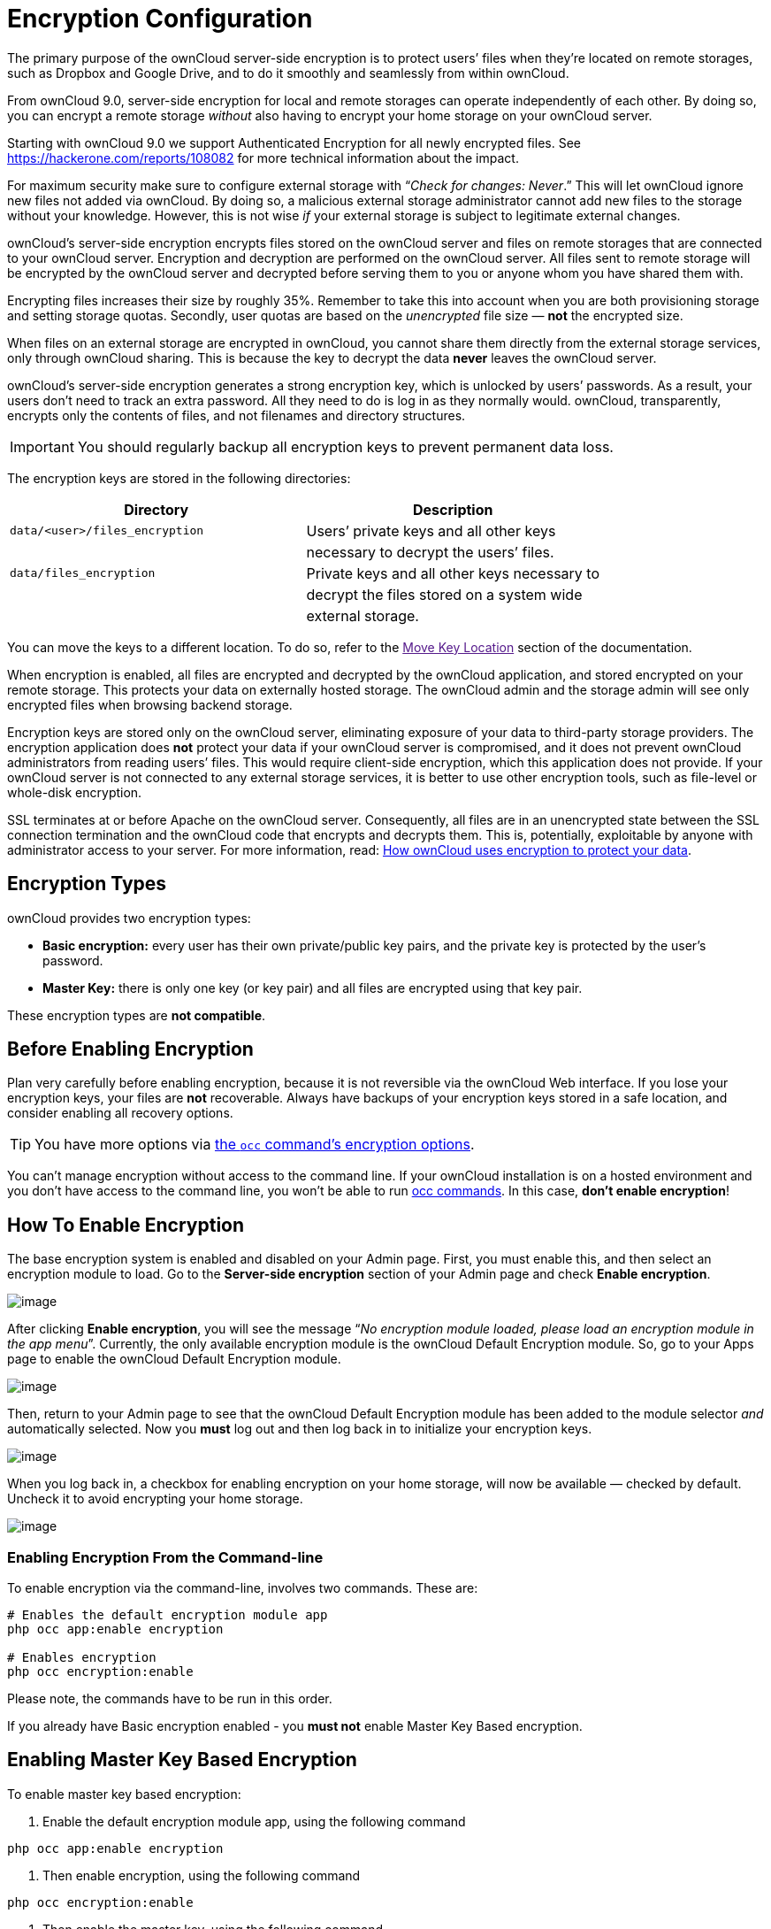 Encryption Configuration
========================

The primary purpose of the ownCloud server-side encryption is to protect
users’ files when they’re located on remote storages, such as Dropbox
and Google Drive, and to do it smoothly and seamlessly from within
ownCloud.

From ownCloud 9.0, server-side encryption for local and remote storages
can operate independently of each other. By doing so, you can encrypt a
remote storage _without_ also having to encrypt your home storage on
your ownCloud server.

Starting with ownCloud 9.0 we support Authenticated Encryption for all
newly encrypted files. See https://hackerone.com/reports/108082 for more
technical information about the impact.

For maximum security make sure to configure external storage with
``__Check for changes: Never__.'' This will let ownCloud ignore new
files not added via ownCloud. By doing so, a malicious external storage
administrator cannot add new files to the storage without your
knowledge. However, this is not wise _if_ your external storage is
subject to legitimate external changes.

ownCloud’s server-side encryption encrypts files stored on the ownCloud
server and files on remote storages that are connected to your ownCloud
server. Encryption and decryption are performed on the ownCloud server.
All files sent to remote storage will be encrypted by the ownCloud
server and decrypted before serving them to you or anyone whom you have
shared them with.

Encrypting files increases their size by roughly 35%. Remember to take
this into account when you are both provisioning storage and setting
storage quotas. Secondly, user quotas are based on the _unencrypted_
file size — *not* the encrypted size.

When files on an external storage are encrypted in ownCloud, you cannot
share them directly from the external storage services, only through
ownCloud sharing. This is because the key to decrypt the data *never*
leaves the ownCloud server.

ownCloud’s server-side encryption generates a strong encryption key,
which is unlocked by users’ passwords. As a result, your users don’t
need to track an extra password. All they need to do is log in as they
normally would. ownCloud, transparently, encrypts only the contents of
files, and not filenames and directory structures.

IMPORTANT: You should regularly backup all encryption keys to prevent permanent data loss.

The encryption keys are stored in the following directories:

[cols=",",options="header",]
|======================================================================
|Directory |Description
|`data/<user>/files_encryption` |Users’ private keys and all other keys
| |necessary to decrypt the users’ files.
|`data/files_encryption` |Private keys and all other keys necessary to
| |decrypt the files stored on a system wide
| |external storage.
|======================================================================

You can move the keys to a different location. To do so, refer to the
link:[Move Key Location] section of the documentation.

When encryption is enabled, all files are encrypted and decrypted by the
ownCloud application, and stored encrypted on your remote storage. This
protects your data on externally hosted storage. The ownCloud admin and
the storage admin will see only encrypted files when browsing backend
storage.

Encryption keys are stored only on the ownCloud server, eliminating
exposure of your data to third-party storage providers. The encryption
application does *not* protect your data if your ownCloud server is
compromised, and it does not prevent ownCloud administrators from
reading users’ files. This would require client-side encryption, which
this application does not provide. If your ownCloud server is not
connected to any external storage services, it is better to use other
encryption tools, such as file-level or whole-disk encryption.

SSL terminates at or before Apache on the ownCloud server. Consequently,
all files are in an unencrypted state between the SSL connection
termination and the ownCloud code that encrypts and decrypts them. This
is, potentially, exploitable by anyone with administrator access to your
server. For more information, read:
https://owncloud.org/blog/how-owncloud-uses-encryption-to-protect-your-data/[How
ownCloud uses encryption to protect your data].

[[encryption-types]]
Encryption Types
----------------

ownCloud provides two encryption types:

* *Basic encryption:* every user has their own private/public key pairs,
and the private key is protected by the user’s password.
* *Master Key:* there is only one key (or key pair) and all files are
encrypted using that key pair.

These encryption types are *not compatible*.

[[before-enabling-encryption]]
Before Enabling Encryption
--------------------------

Plan very carefully before enabling encryption, because it is not
reversible via the ownCloud Web interface. If you lose your encryption
keys, your files are *not* recoverable. Always have backups of your
encryption keys stored in a safe location, and consider enabling all
recovery options.

TIP: You have more options via xref:configuration/server/occ_command.adoc#encryption[the `occ` command’s encryption options].

You can’t manage encryption without access to the command line. If your
ownCloud installation is on a hosted environment and you don’t have
access to the command line, you won’t be able to run xref:configuration/server/occ_command.adoc[occ commands]. 
In this case, *don’t enable encryption*!

[[how-to-enable-encryption]]
How To Enable Encryption
------------------------

The base encryption system is enabled and disabled on your Admin page.
First, you must enable this, and then select an encryption module to
load. Go to the *Server-side encryption* section of your Admin page and
check *Enable encryption*.

image:/owncloud-docs/_images/configuration/files/configuration/files/encryption3.png[image]

After clicking *Enable encryption*, you will see the message ``__No
encryption module loaded, please load an encryption module in the app
menu__''. Currently, the only available encryption module is the
ownCloud Default Encryption module. So, go to your Apps page to enable
the ownCloud Default Encryption module.

image:/owncloud-docs/_images/configuration/files/encryption1.png[image]

Then, return to your Admin page to see that the ownCloud Default
Encryption module has been added to the module selector _and_
automatically selected. Now you *must* log out and then log back in to
initialize your encryption keys.

image:/owncloud-docs/_images/configuration/files/encryption14.png[image]

When you log back in, a checkbox for enabling encryption on your home
storage, will now be available — checked by default. Uncheck it to avoid
encrypting your home storage.

image:/owncloud-docs/_images/configuration/files/encryption15.png[image]

[[enabling-encryption-from-the-command-line]]
Enabling Encryption From the Command-line
~~~~~~~~~~~~~~~~~~~~~~~~~~~~~~~~~~~~~~~~~

To enable encryption via the command-line, involves two commands. These
are:

....
# Enables the default encryption module app
php occ app:enable encryption

# Enables encryption
php occ encryption:enable
....

Please note, the commands have to be run in this order.

If you already have Basic encryption enabled - you *must not* enable
Master Key Based encryption.

[[enabling-master-key-based-encryption]]
Enabling Master Key Based Encryption
------------------------------------

To enable master key based encryption:

1.  Enable the default encryption module app, using the following
command

....
php occ app:enable encryption
....

1.  Then enable encryption, using the following command

....
php occ encryption:enable
....

1.  Then enable the master key, using the following command

....
php occ encryption:select-encryption-type masterkey
....

The master key mode has to be set up in a newly created instance.

1.  Encrypt all data

....
php occ encryption:encrypt-all
....

This is not typically required, as the master key is often enabled at
install time. As a result, when enabling it, there should be no data to
encrypt. But, in case it’s being enabled after install, and the
installation does have files which are unencrypted, encrypt-all can be
used to encrypt them.

[[sharing-encrypted-files]]
Sharing Encrypted Files
-----------------------

After encryption is enabled, your users must also log out and log back
in to generate their personal encryption keys. They will see a yellow
warning banner that says ``__Encryption App is enabled, but your keys
are not initialized. Please log-out and log-in again.__''

Also, share owners may need to re-share files after encryption is
enabled. Users who are trying to access the share will see a message
advising them to ask the share owner to re-share the file with them.

For individual shares, un-share and re-share the file. For group shares,
share with any individuals who can’t access the share. This updates the
encryption, and then the share owner can remove the individual shares.

image:/owncloud-docs/_images/configuration/files/encryption9.png[image]

[[encrypting-external-mountpoints]]
Encrypting External Mountpoints
-------------------------------

You and your users can encrypt individual external mount points. 
You must have external storage enabled on your Admin page, and enabled for your users. 
Encryption settings can be configured in the mount options for xref:configuration/files/external_storage_configuration_gui.adoc[an external storage mount].

[[how-to-enable-users-file-recovery-keys]]
How To Enable Users File Recovery Keys
--------------------------------------

Once a user has encrypted their files, if they lose their ownCloud
password, then they lose access to their encrypted files, as their files
will be unrecoverable. It is not possible, when user files are
encrypted, to reset a user’s password using the standard reset process.

If so, you’ll see a yellow banner warning:

_________________________________________________________________________________
Please provide an admin recovery password; otherwise, all user data will
be lost.
_________________________________________________________________________________

To avoid all this, create a Recovery Key. To do so, go to the Encryption
section of your Admin page and set a recovery key password.

image:/owncloud-docs/_images/configuration/files/encryption10.png[image]

You then need to ask your users to opt-in to the Recovery Key. For the
users to do this, they need to go to the ``**Personal**'' page and
enable the recovery key. This signals that they are OK that the admin
might have a way to decrypt their data for recovery reasons. If they do
_not_ do this, then the Recovery Key won’t work for them.

image:/owncloud-docs/_images/configuration/files/encryption7.png[image]

For users who have enabled password recovery, give them a new password
and recover access to their encrypted files, by supplying the Recovery
Key on the Users page.

image:/owncloud-docs/_images/configuration/files/encryption8.png[image]

You may change your recovery key password.

image:/owncloud-docs/_images/configuration/files/encryption12.png[image]

Sharing a recovery key with a user group is *not* supported. This is
only supported with the master key <create-a-master-key>.

[[changing-the-recovery-key-password]]
Changing The Recovery Key Password
----------------------------------

If you have misplaced your recovery key password and need to replace it,
here’s what you need to do:

1.  Delete the recovery key from both `data/owncloud_private_keys` and
`data/public-keys`
2.  Edit your database table `oc_appconfig` and remove the rows with the
config keys `recoveryKeyId` and `recoveryAdminEnabled` for the appid
`files_encryption`
3.  Login as admin and activate the recovery key again with a new
password. This will generate a new key pair
4.  All users who used the original recovery key will need to disable it
and enable it again. This deletes the old recovery share keys from their
files and encrypts their files with the new recovery key

You can only change the recovery key password if you know the original.
This is by design, as only admins who know the recovery key password
should be able to change it. If not, admins could hijack the recovery
key from each other

Replacing the recovery key will mean that all users will lose the
possibility to recover their files until they have applied the new
recovery key

[[disabling-encryption]]
Disabling Encryption
--------------------

To disable encryption, put your ownCloud server into single-user mode,
and then disable your encryption module with these commands:

....
occ maintenance:singleuser --on
occ encryption:disable
....

Take it out of single-user mode when you are finished, by using the
following command:

....
occ maintenance:singleuser --off
....

You may only disable encryption with by using the link:[occ Encryption
Commands]. Make sure you have backups of all encryption keys, including
those for all your users.

[[not-all-files-are-encrypted]]
Not All Files Are Encrypted
---------------------------

Only the data in the files in `data/user/files` are encrypted, not the
filenames or folder structures.

In addition, these files are never encrypted:

* Existing files in the trash bin & Versions. Only new and changed files
after encryption is enabled are encrypted.
* Image thumbnails from the Gallery app
* Previews from the Files app
* The search index from the full-text search app
* Third-party app data

There may be other files that are not encrypted. Only files that are
exposed to third-party storage providers are guaranteed to be encrypted.

[[ldap-and-other-external-user-back-ends]]
LDAP and Other External User Back-ends
--------------------------------------

If you use an external user back-end, such as an LDAP or Samba server,
and you change a user’s password on that back-end, the user will be
prompted to change their ownCloud login to match on their next ownCloud
login. The user will need both their old and new passwords to do this.
If you have enabled the recovery key then you can change a user’s
password in the ownCloud Users panel to match their back-end password
and then — of course — notify the user and give them their new password.

[[occ-encryption-commands]]
occ Encryption Commands
-----------------------

If you have shell access, you may use the `occ` command to perform
encryption operations. You also have additional options such as
decryption and creating a single master encryption key. See
encryption_label for detailed instructions on using `occ`.

[[view-current-encryption-status]]
View Current Encryption Status
~~~~~~~~~~~~~~~~~~~~~~~~~~~~~~

Get the current encryption status and the loaded encryption module:

....
occ encryption:status
 - enabled: false                 
 - defaultModule: OC_DEFAULT_MODULE
....

This is equivalent to checking *Enable server-side encryption* on your
Admin page:

....
occ encryption:enable
Encryption enabled

Default module: OC_DEFAULT_MODULE
....

[[list-available-encryption-modules]]
List Available Encryption Modules
~~~~~~~~~~~~~~~~~~~~~~~~~~~~~~~~~

To list the available encryption modules:

....
occ encryption:list-modules
 - OC_DEFAULT_MODULE: Default encryption module [default*]
....

Select a different default Encryption module (currently the only
available module is `OC_DEFAULT_MODULE`):

....
occ encryption:set-default-module [Module ID]. 
....

The [module ID] is taken from the `encryption:list-modules` command.

[[encrypt-and-decrypt-data-files-for-all-users]]
Encrypt and Decrypt Data Files For All Users
~~~~~~~~~~~~~~~~~~~~~~~~~~~~~~~~~~~~~~~~~~~~

For performance reasons, when you enable encryption on an ownCloud
server only new and changed files are encrypted. This command gives you
the option to encrypt all files. You must first put your ownCloud server
into single-user mode to prevent any user activity until encryption is
completed:

....
occ maintenance:singleuser --on
Single user mode is currently enabled
....

Then run `occ`:

....
occ encryption:encrypt-all

You are about to start encrypting all files stored in your ownCloud.
It will depend on the encryption module you use which files get encrypted.
Depending on the number and size of your files this can take some time.
Please make sure that no users access their files during this process!

Do you really want to continue? (y/n) 
....

When you type `y` it creates a key pair for each of your users, and then
encrypts their files, displaying progress until all user files are
encrypted.

Decrypt all user data files, or optionally a single user:

....
occ encryption:decrypt-all [username]
....

View current location of keys:

....
occ encryption:show-key-storage-root
Current key storage root:  default storage location (data/) 
....

[[move-key-location]]
Move Key Location
~~~~~~~~~~~~~~~~~

Move keys to a different root folder, either locally or on a different
server. The folder must already exist, be owned by root and your HTTP
group, and be restricted to root and your HTTP group. This example is
for Ubuntu Linux. Note that the new folder is relative to your `occ`
directory:

....
mkdir /etc/keys
chown -R root:www-data /etc/keys
chmod -R 0770 /etc/keys
occ encryption:change-key-storage-root ../../../etc/keys
Start to move keys:
   4 [============================]
Key storage root successfully changed to ../../../etc/keys
....

[[create-a-new-master-key]]
Create a New Master Key
~~~~~~~~~~~~~~~~~~~~~~~

Use this when you have:

* A single-sign-on infrastructure
* A fresh installation with no existing data
* Systems where encryption has not already been enabled

....
occ encryption:enable-master-key
....

It is not possible to disable it.

[[recreating-an-existing-master-key]]
Recreating an Existing Master Key
~~~~~~~~~~~~~~~~~~~~~~~~~~~~~~~~~

If the master key needs replacing, for example, because it has been compromised, xref:configuration/server/occ_command.adoc#encryption[an occ command is available]. 
The command is `encryption:recreate-master-key`. 
It replaces existing master key with new one and encrypts the files with the new key.

[[disabling-encryption-1]]
Disabling Encryption
--------------------

You may disable encryption only with `occ`. Make sure you have backups
of all the encryption keys, including those for all users. When you do,
put your ownCloud server into single-user mode, and then disable your
encryption module with this command:

....
occ maintenance:singleuser --on
occ encryption:disable
....

Encryption cannot be disabled without the user’s password or
file recovery key <enable-file-recovery-key>. If you don’t have access
to at least one of these then there is no way to decrypt all files.

Then, take it out of single-user mode when you are finished with this
command:

....
occ maintenance:singleuser --off
....

It is possible to disable encryption with the file recovery key, _if_ every user uses them. 
If so, "decrypt all" will use it to decrypt all files.

It is *not* planned to move this to the next user login or a background
job. If that was done, then login passwords would need to be stored in
the database, which could be a security issue.

[[files-not-encrypted]]
Files Not Encrypted
-------------------

Only the data in the files in `data/user/files` are encrypted, and not
the filenames or folder structures. These files are never encrypted:

* Existing files in the trash bin & Versions. Only new and changed files
after encryption is enabled are encrypted.
* Existing files in Versions
* Image thumbnails from the Gallery app
* Previews from the Files app
* The search index from the full-text search app
* Third-party app data

There may be other files that are not encrypted; only files that are
exposed to third-party storage providers are guaranteed to be encrypted.

[[ldap-and-other-external-user-back-ends-1]]
LDAP and Other External User Back-ends
--------------------------------------

If you use an external user back-end, such as an LDAP or Samba server,
and you change a user’s password on the back-end, the user will be
prompted to change their ownCloud login to match on their next ownCloud
login. The user will need both their old and new passwords to do this.
If you have enabled the Recovery Key, then you can change a user’s
password in the ownCloud Users panel to match their back-end password,
and then, of course, notify the user and give them their new password.

[[encryption-migration-to-owncloud-8.0]]
Encryption migration to ownCloud 8.0
------------------------------------

When you upgrade from older versions of ownCloud to ownCloud 8.0, you must manually migrate your encryption keys with the `occ` command after the upgrade is complete, like this example for CentOS: `sudo -u apache php occ encryption:migrate-keys`. 
You must run xref:configuration/server/occcommand.adoc[occ] as your HTTP user. 

[[encryption-migration-to-owncloud-8.1]]
Encryption migration to ownCloud 8.1
------------------------------------

The encryption backend has changed again in ownCloud 8.1, so you must
take some additional steps to migrate encryption correctly. If you do
not follow these steps you may not be able to access your files.

Before you start your upgrade, put your ownCloud server into `maintenance:singleuser` mode.
You must do this to prevent users and sync clients from accessing files before you have completed your encryption migration.

TIP: See xref:maintenance/enable_maintenance.adoc[the maintenance commands] for more information.

After your upgrade is complete, follow the steps in enable_encryption_label to enable the new encryption system. 
Then click the *Start Migration* button on your Admin page to migrate your encryption keys, or use the `occ` command. 
We strongly recommend using the `occ` command; the *Start Migration* button is for admins who do not have access to the console, for example, installations on shared hosting. 

This example is for Debian/Ubuntu Linux:

....
$ sudo -u www-data php occ encryption:migrate
....

This example is for Red Hat, CentOS, and Fedora Linux:

....
$ sudo -u apache php occ encryption:migrate
....

You must run `occ` as your HTTP user. 
When you are finished, take your ownCloud server out of single user mode.
